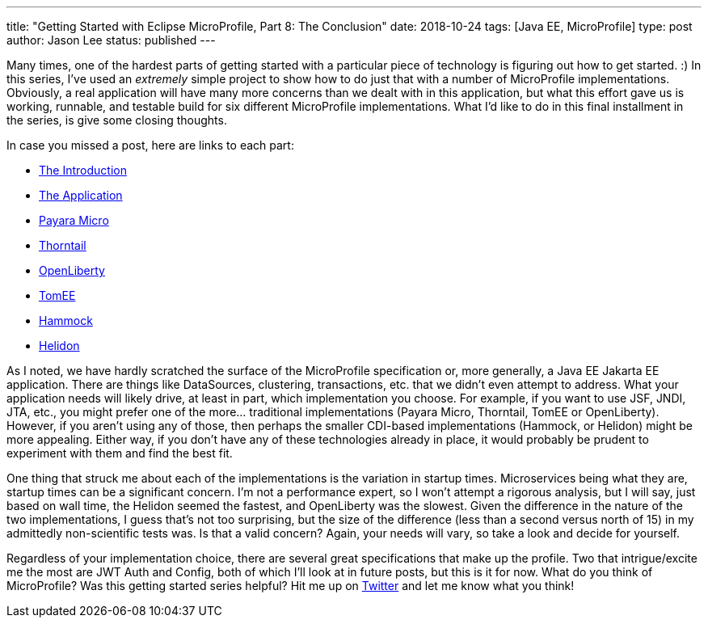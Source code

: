 ---
title: "Getting Started with Eclipse MicroProfile, Part 8: The Conclusion"
date: 2018-10-24
tags: [Java EE, MicroProfile]
type: post
author: Jason Lee
status: published
---

Many times, one of the hardest parts of getting started with a particular piece of technology is figuring out how to get
started. :) In this series, I've used an _extremely_ simple project to show how to do just that with a number of MicroProfile
implementations. Obviously, a real application will have many more concerns than we dealt with in this application, but
what this effort gave us is working, runnable, and  testable build for six different MicroProfile implementations. What
I'd like to do in this final installment in the series, is give some closing thoughts.

// more

In case you missed a post, here are links to each part:

* <</posts/2018/getting-started-with-eclipse-microprofile-part-0.ad#,The Introduction>>
* <</posts/2018/getting-started-with-eclipse-microprofile-part-1-the-app.ad#,The Application>>
* <</posts/2018/getting-started-with-eclipse-microprofile-part-2-payara-micro.ad#,Payara Micro>>
* <</posts/2018/getting-started-with-eclipse-microprofile-part-3-thorntail.ad#,Thorntail>>
* <</posts/2018/getting-started-with-eclipse-microprofile-part-4-openliberty.ad#,OpenLiberty>>
* <</posts/2018/getting-started-with-eclipse-microprofile-part-5-tomee.ad#,TomEE>>
* <</posts/2018/getting-started-with-eclipse-microprofile-part-6-hammock.ad#,Hammock>>
* <</posts/2018/getting-started-with-eclipse-microprofile-part-7-helidon.ad#,Helidon>>

As I noted, we have hardly scratched the surface of the MicroProfile specification or, more generally, a
[line-through]#Java EE# Jakarta EE application. There are things like DataSources, clustering, transactions, etc. that we
didn't even attempt to address. What your application needs will likely drive, at least in part, which implementation
you choose. For example, if you want to use JSF, JNDI, JTA, etc., you might prefer one of the more... traditional
implementations (Payara Micro, Thorntail, TomEE or OpenLiberty). However, if you aren't using any of those, then perhaps the
smaller CDI-based implementations (Hammock, or Helidon) might be more appealing. Either way, if you don't have any of
these technologies already in place, it would probably be prudent to experiment with them and find the best fit.

One thing that struck me about each of the implementations is the variation in startup times. Microservices being what
they are, startup times can be a significant concern. I'm not a performance expert, so I won't attempt a rigorous
analysis, but I will say, just based on wall time, the Helidon seemed the fastest, and OpenLiberty was the slowest. Given
the difference in the nature of the two implementations, I guess that's not too surprising, but the size of the difference
(less than a second versus north of 15) in my admittedly non-scientific tests was. Is that a valid concern? Again,
your needs will vary, so take a look and decide for yourself.

Regardless of your implementation choice, there are several great specifications that make up the profile. Two that
intrigue/excite me the most are JWT Auth and Config, both of which I'll look at in future posts, but this is it for now.
What do you think of MicroProfile? Was this getting started series helpful? Hit me up on https://jasondl.ee/tw[Twitter]
and let me know what you think!
